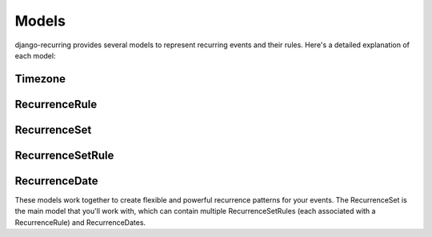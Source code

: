 ======
Models
======

django-recurring provides several models to represent recurring events and their rules. Here's a detailed explanation of each model:

Timezone
--------

.. py:class:: Timezone

    Represents a timezone.

    .. py:attribute:: name

        A CharField that stores the name of the timezone.

RecurrenceRule
--------------

.. py:class:: RecurrenceRule

    Represents a recurrence rule, which defines how an event repeats.

    .. py:attribute:: frequency

        An IntegerField that stores the frequency of the recurrence (e.g., DAILY, WEEKLY, MONTHLY, YEARLY).

    .. py:attribute:: interval

        An IntegerField that represents the interval between each frequency iteration.

    .. py:attribute:: wkst

        An IntegerField that represents the week start day.

    .. py:attribute:: count

        An IntegerField that specifies how many occurrences will be generated.

    .. py:attribute:: until

        A DateTimeField that specifies a date to repeat until.

    .. py:attribute:: bysetpos

        A CharField that stores the BYSETPOS rule.

    .. py:attribute:: bymonth

        A CharField that stores the BYMONTH rule.

    .. py:attribute:: bymonthday

        A CharField that stores the BYMONTHDAY rule.

    .. py:attribute:: byyearday

        A CharField that stores the BYYEARDAY rule.

    .. py:attribute:: byweekno

        A CharField that stores the BYWEEKNO rule.

    .. py:attribute:: byweekday

        A CharField that stores the BYDAY rule.

    .. py:attribute:: byhour

        A CharField that stores the BYHOUR rule.

    .. py:attribute:: byminute

        A CharField that stores the BYMINUTE rule.

    .. py:attribute:: bysecond

        A CharField that stores the BYSECOND rule.

    .. py:attribute:: timezone

        A ForeignKey to the Timezone model.

    .. py:method:: to_rrule()

        Converts the RecurrenceRule to a dateutil.rrule.rrule object.

    .. py:method:: to_ical()

        Converts the RecurrenceRule to an iCalendar RRULE string.

    .. py:classmethod:: from_ical(cls, ical_string, timezone="UTC")

        Creates a RecurrenceRule object from an iCalendar RRULE string.

RecurrenceSet
-------------

.. py:class:: RecurrenceSet

    Represents a set of recurrence rules and dates.

    .. py:attribute:: name

        A CharField that stores the name of the recurrence set.

    .. py:attribute:: description

        A TextField that stores a description of the recurrence set.

    .. py:attribute:: timezone

        A ForeignKey to the Timezone model.

    .. py:attribute:: next_occurrence

        A DateTimeField that stores the next occurrence of this recurrence set.

    .. py:attribute:: previous_occurrence

        A DateTimeField that stores the previous occurrence of this recurrence set.

    .. py:method:: to_rruleset()

        Converts the RecurrenceSet to a dateutil.rrule.rruleset object.

    .. py:method:: to_ical()

        Converts the RecurrenceSet to an iCalendar string.

    .. py:classmethod:: from_ical(cls, ical_string)

        Creates a RecurrenceSet object from an iCalendar string.

    .. py:method:: recalculate_occurrences()

        Recalculates the next and previous occurrences of the recurrence set.

RecurrenceSetRule
-----------------

.. py:class:: RecurrenceSetRule

    Represents the association between a RecurrenceSet and a RecurrenceRule.

    .. py:attribute:: recurrence_set

        A ForeignKey to the RecurrenceSet model.

    .. py:attribute:: recurrence_rule

        A ForeignKey to the RecurrenceRule model.

    .. py:attribute:: is_exclusion

        A BooleanField that indicates whether this rule is an exclusion rule.

RecurrenceDate
--------------

.. py:class:: RecurrenceDate

    Represents a specific date in a RecurrenceSet, which can be either an inclusion or an exclusion.

    .. py:attribute:: recurrence_set

        A ForeignKey to the RecurrenceSet model.

    .. py:attribute:: date

        A DateTimeField that stores the specific date.

    .. py:attribute:: is_exclusion

        A BooleanField that indicates whether this date is an exclusion date.

These models work together to create flexible and powerful recurrence patterns for your events. The RecurrenceSet is the main model that you'll work with, which can contain multiple RecurrenceSetRules (each associated with a RecurrenceRule) and RecurrenceDates.

